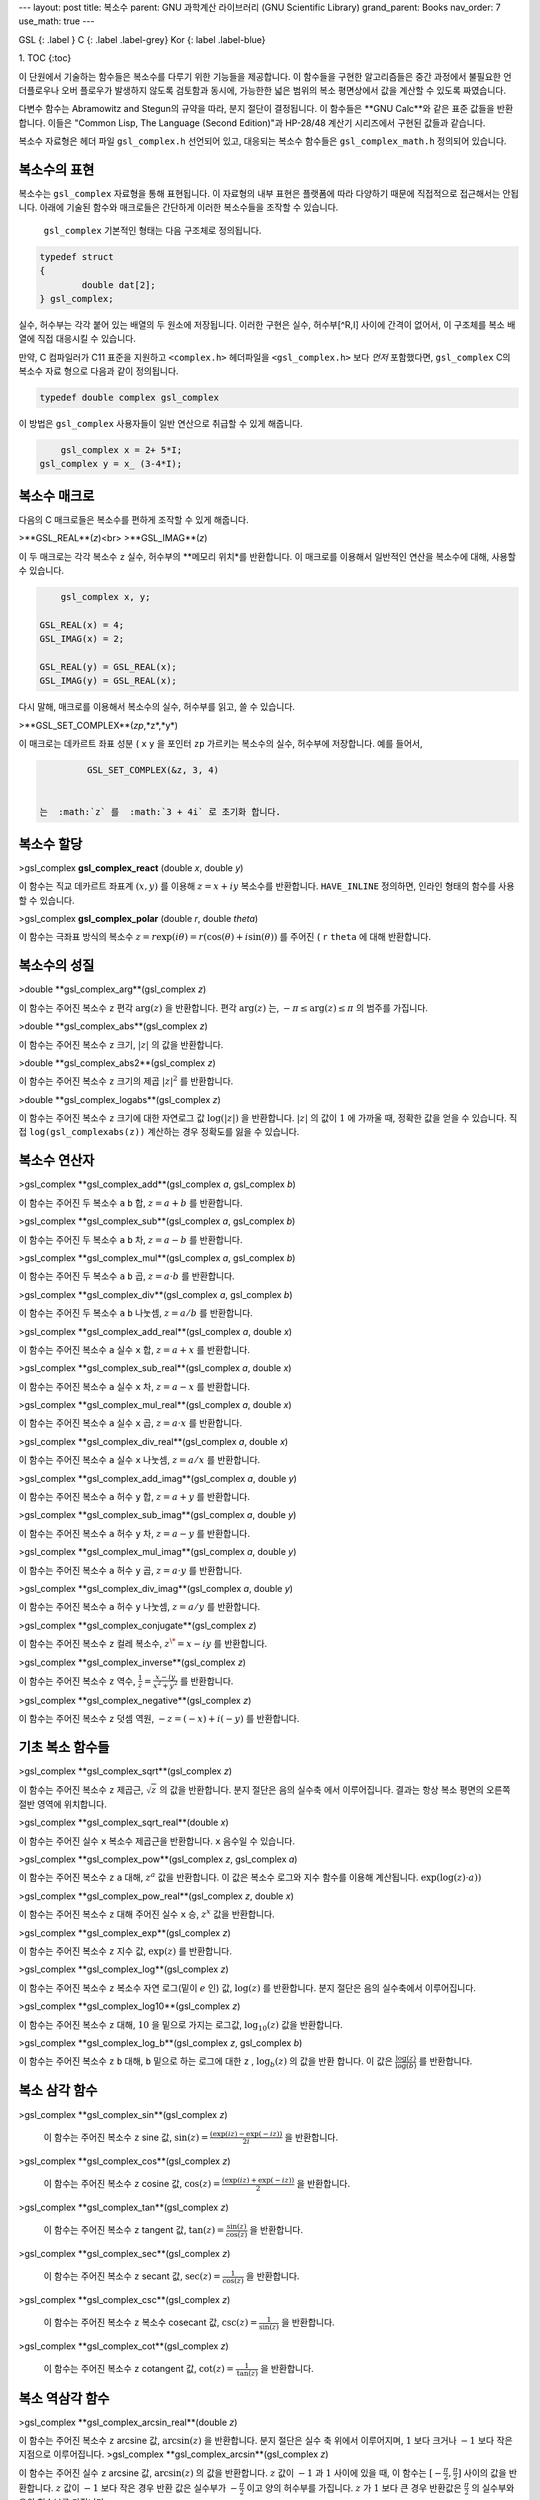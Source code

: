 ---
layout: post
title: 복소수
parent: GNU 과학계산 라이브러리 (GNU Scientific Library)
grand_parent: Books
nav_order: 7
use_math: true
---

GSL
{: .label }
C
{: .label .label-grey}
Kor 
{: label .label-blue}

1. TOC
{:toc}


이 단원에서 기술하는 함수들은 복소수를 다루기 위한 기능들을 제공합니다. 이 함수들을 구현한 알고리즘들은 중간 과정에서 불필요한 언더플로우나 오버 플로우가 발생하지 않도록 검토함과 동시에, 가능한한 넓은 범위의 복소 평면상에서 값을 계산할 수 있도록 짜였습니다.

다변수 함수는 Abramowitz and Stegun의 규약을 따라, 분지 절단이 결정됩니다. 이 함수들은 **GNU Calc**와 같은 표준 값들을 반환합니다. 이들은 "Common Lisp, The Language (Second Edition)"과 HP-28/48 계산기 시리즈에서 구현된 값들과 같습니다.


복소수 자료형은 헤더 파일  ``gsl_complex.h``  선언되어 있고, 대응되는 복소수 함수들은  ``gsl_complex_math.h``  정의되어 있습니다.

복소수의 표현
-------------------------
복소수는  ``gsl_complex`` 자료형을 통해 표현됩니다. 이 자료형의 내부 표현은 플랫폼에 따라 다양하기 때문에 직접적으로 접근해서는 안됩니다. 아래에 기술된 함수와 매크로들은 간단하게 이러한 복소수들을 조작할 수 있습니다.

 ``gsl_complex``  기본적인 형태는 다음 구조체로 정의됩니다.

.. code-block:: c

    	typedef struct
	{
		double dat[2];
	} gsl_complex;



실수, 허수부는 각각 붙어 있는 배열의 두 원소에 저장됩니다.  이러한 구현은 실수, 허수부[^R,I] 사이에 간격이 없어서, 이 구조체를 복소 배열에 직접 대응시킬 수 있습니다.

만약, C 컴파일러가 C11 표준을 지원하고  ``<complex.h>`` 헤더파일을  ``<gsl_complex.h>`` 보다 *먼저* 포함했다면,  ``gsl_complex``  C의 복소수 자료 형으로 다음과 같이 정의됩니다.

.. code-block:: c

        typedef double complex gsl_complex


이 방법은  ``gsl_complex``  사용자들이 일반 연산으로 취급할 수 있게 해줍니다.

.. code-block:: c

        gsl_complex x = 2+ 5*I;
    gsl_complex y = x_ (3-4*I);


복소수 매크로
-------------------------

다음의 C 매크로들은 복소수를 편하게 조작할 수 있게 해줍니다.

>**GSL_REAL**(*z*)<br>
>**GSL_IMAG**(*z*)

이 두 매크로는 각각 복소수  ``z``  실수, 허수부의 **메모리 위치*를 반환합니다. 이 매크로를 이용해서 일반적인 연산을 복소수에 대해, 사용할 수 있습니다. 

.. code-block:: c

        gsl_complex x, y;

    GSL_REAL(x) = 4;
    GSL_IMAG(x) = 2;

    GSL_REAL(y) = GSL_REAL(x);
    GSL_IMAG(y) = GSL_REAL(x);


다시 말해, 매크로를 이용해서 복소수의 실수, 허수부를 읽고, 쓸 수 있습니다.

>**GSL_SET_COMPLEX**(*zp*,*z*,*y*)

이 매크로는 데카르트 좌표 성분 ( ``x``   ``y`` 을 포인터  ``zp``  가르키는 복소수의 실수, 허수부에 저장합니다. 예를 들어서,

.. code-block:: c

    	  GSL_SET_COMPLEX(&z, 3, 4)


 는  :math:`z` 를  :math:`3 + 4i` 로 초기화 합니다.

복소수 할당
-------------------------
>gsl_complex **gsl_complex_react** (double *x*, double *y*)

이 함수는 직교 데카르트 좌표계  :math:`(x,y)` 를 이용해  :math:`z = x + iy`  복소수를 반환합니다.  ``HAVE_INLINE``  정의하면, 인라인 형태의 함수를 사용할 수 있습니다.

>gsl_complex **gsl_complex_polar** (double *r*, double *theta*)

이 함수는 극좌표 방식의 복소수  :math:`z = r \text{exp}(i \theta) = r (\cos (\theta) + i \sin (\theta))` 를 주어진 ( ``r``   ``theta`` 에 대해 반환합니다.


복소수의 성질
-------------------------
>double **gsl_complex_arg**(gsl_complex *z*)

이 함수는 주어진 복소수  ``z``  편각  :math:`\text{arg}(z)` 을 반환합니다. 편각  :math:`\text{arg}(z)` 는,  :math:`-\pi \leq \text{arg}(z) \leq \pi` 의 범주를 가집니다.

>double **gsl_complex_abs**(gsl_complex *z*)

이 함수는 주어진 복소수  ``z``  크기,  :math:`|z|` 의 값을 반환합니다. 

>double **gsl_complex_abs2**(gsl_complex *z*)

이 함수는 주어진 복소수  ``z`` 크기의 제곱  :math:`|z|^2` 를 반환합니다.

>double **gsl_complex_logabs**(gsl_complex *z*)

이 함수는 주어진 복소수  ``z``  크기에 대한 자연로그 값  :math:`\log(|z|)` 을 반환합니다.  :math:`|z|` 의 값이  :math:`1` 에 가까울 때, 정확한 값을 얻을 수 있습니다. 직접  ``log(gsl_complexabs(z))``  계산하는 경우 정확도를 잃을 수 있습니다.

복소수 연산자
-------------------------
>gsl_complex **gsl_complex_add**(gsl_complex *a*, gsl_complex *b*)


이 함수는 주어진 두 복소수  ``a``   ``b``  합,  :math:`z=a+b` 를 반환합니다.

>gsl_complex **gsl_complex_sub**(gsl_complex *a*, gsl_complex *b*)

이 함수는 주어진 두 복소수  ``a``   ``b``  차,  :math:`z = a-b` 를 반환합니다.

>gsl_complex **gsl_complex_mul**(gsl_complex *a*, gsl_complex *b*)

이 함수는 주어진 두 복소수  ``a``   ``b``  곱,  :math:`z = a \cdot b` 를 반환합니다.

>gsl_complex **gsl_complex_div**(gsl_complex *a*, gsl_complex *b*)

이 함수는 주어진 두 복소수  ``a``   ``b``  나눗셈,  :math:`z = a/ b` 를 반환합니다.

>gsl_complex **gsl_complex_add_real**(gsl_complex *a*, double *x*)

이 함수는 주어진 복소수  ``a``  실수  ``x``  합,  :math:`z = a + x` 를 반환합니다.

>gsl_complex **gsl_complex_sub_real**(gsl_complex *a*, double *x*)

이 함수는 주어진 복소수  ``a``  실수  ``x``  차,  :math:`z = a - x` 를 반환합니다.

>gsl_complex **gsl_complex_mul_real**(gsl_complex *a*, double *x*)

이 함수는 주어진 복소수  ``a``  실수  ``x``  곱,  :math:`z = a \cdot x` 를 반환합니다.

>gsl_complex **gsl_complex_div_real**(gsl_complex *a*, double *x*)

이 함수는 주어진 복소수  ``a``  실수  ``x``  나눗셈,  :math:`z = a / x` 를 반환합니다.

>gsl_complex **gsl_complex_add_imag**(gsl_complex *a*, double *y*)

이 함수는 주어진 복소수  ``a``  허수  ``y``  합,  :math:`z = a + y` 를 반환합니다.

>gsl_complex **gsl_complex_sub_imag**(gsl_complex *a*, double *y*)

이 함수는 주어진 복소수  ``a``  허수  ``y``  차,  :math:`z = a - y` 를 반환합니다.

>gsl_complex **gsl_complex_mul_imag**(gsl_complex *a*, double *y*)

이 함수는 주어진 복소수  ``a``  허수  ``y``  곱,  :math:`z = a \cdot y` 를 반환합니다.

>gsl_complex **gsl_complex_div_imag**(gsl_complex *a*, double *y*)

이 함수는 주어진 복소수  ``a``  허수  ``y``  나눗셈,  :math:`z = a / y` 를 반환합니다.

>gsl_complex **gsl_complex_conjugate**(gsl_complex *z*)

이 함수는 주어진 복소수  ``z``  컬레 복소수,  :math:`z^\* = x - iy` 를 반환합니다.

>gsl_complex **gsl_complex_inverse**(gsl_complex *z*)

이 함수는 주어진 복소수  ``z``  역수,  :math:`\frac{1}{z} = \frac{x - iy}{x^2 + y^2}` 를 반환합니다.

>gsl_complex **gsl_complex_negative**(gsl_complex *z*)

이 함수는 주어진 복소수  ``z``  덧셈 역원,  :math:`-z = (-x) + i (-y)` 를 반환합니다.

기초 복소 함수들
-------------------------

>gsl_complex **gsl_complex_sqrt**(gsl_complex *z*)

이 함수는 주어진 복소수  ``z``  제곱근,  :math:`\sqrt{z}` 의 값을 반환합니다. 분지 절단은 음의 실수축 에서 이루어집니다. 결과는 항상 복소 평면의 오른쪽 절반 영역에 위치합니다. 

>gsl_complex **gsl_complex_sqrt_real**(double *x*)

이 함수는 주어진 실수  ``x``  복소수 제곱근을 반환합니다.  ``x``  음수일 수 있습니다.

>gsl_complex **gsl_complex_pow**(gsl_complex *z*, gsl_complex *a*)

이 함수는 주어진 복소수  ``z``   ``a``  대해,  :math:`z^a`  값을 반환합니다. 이 값은 복소수 로그와 지수 함수를 이용해 계산됩니다.  :math:`\text{exp}(\log (z) \cdot a))` 

>gsl_complex **gsl_complex_pow_real**(gsl_complex *z*, double *x*)

이 함수는 주어진 복소수  ``z``  대해 주어진 실수  ``x`` 승,  :math:`z^x`  값을 반환합니다.

>gsl_complex **gsl_complex_exp**(gsl_complex *z*)

이 함수는 주어진 복소수  ``z``  지수 값,  :math:`\text{exp}(z)` 를 반환합니다.

>gsl_complex **gsl_complex_log**(gsl_complex *z*)

이 함수는 주어진 복소수  ``z``  복소수 자연 로그(밑이  :math:`e` 인) 값,  :math:`\log (z)` 를 반환합니다. 분지 절단은 음의 실수축에서 이루어집니다.

>gsl_complex **gsl_complex_log10**(gsl_complex *z*)

이 함수는 주어진 복소수  ``z``  대해,  :math:`10` 을 밑으로 가지는 로그값,  :math:`\log_10 (z)`  값을 반환합니다.

>gsl_complex **gsl_complex_log_b**(gsl_complex *z*, gsl_complex *b*)

이 함수는 주어진 복소수  ``z``   ``b``  대해,  ``b``  밑으로 하는 로그에 대한  ``z`` ,  :math:`\log_b (z)` 의 값을 반환 합니다. 이 값은  :math:`\frac{\log(z)}{\log(b)}` 를 반환합니다.

복소 삼각 함수
-------------------------

>gsl_complex **gsl_complex_sin**(gsl_complex *z*)

 이 함수는 주어진 복소수  ``z``  sine 값,  :math:`\sin (z) = \frac{(\text{exp}(iz) - \text{exp}(-iz))}{2i}` 을 반환합니다.

>gsl_complex **gsl_complex_cos**(gsl_complex *z*)

 이 함수는 주어진 복소수  ``z``  cosine 값,  :math:`\cos (z) = \frac{(\text{exp}(iz) + \text{exp}(-iz))}{2}` 을 반환합니다.

>gsl_complex **gsl_complex_tan**(gsl_complex *z*)

 이 함수는 주어진 복소수  ``z``  tangent 값,  :math:`\text{tan} (z) = \frac{\sin (z)}{\cos (z)}` 을 반환합니다.

>gsl_complex **gsl_complex_sec**(gsl_complex *z*)

 이 함수는 주어진 복소수  ``z``  secant 값,  :math:`\text{sec} (z) = \frac{1}{\cos (z)}` 을 반환합니다.

>gsl_complex **gsl_complex_csc**(gsl_complex *z*)

 이 함수는 주어진 복소수  ``z``  복소수 cosecant 값,  :math:`\text{csc} (z) = \frac{1}{\sin (z)}` 을 반환합니다.

>gsl_complex **gsl_complex_cot**(gsl_complex *z*)

 이 함수는 주어진 복소수  ``z``  cotangent 값,  :math:`\text{cot} (z) = \frac{1}{\text{tan}(z)}` 을 반환합니다.

복소 역삼각 함수
-------------------------

>gsl_complex **gsl_complex_arcsin_real**(double *z*)

이 함수는 주어진 복소수  ``z``  arcsine 값,  :math:`\text{arcsin}(z)` 을 반환합니다. 분지 절단은 실수 축 위에서 이루어지며,  :math:`1` 보다 크거나  :math:`-1` 보다 작은 지점으로 이루어집니다.
>gsl_complex **gsl_complex_arcsin**(gsl_complex *z*)

이 함수는 주어진 실수  ``z``  arcsine 값,  :math:`\text{arcsin}(z)` 의 값을 반환합니다.  :math:`z`  값이  :math:`-1` 과  :math:`1`  사이에 있을 때, 이 함수는  :math:`[- \frac{\pi}{2}, \frac{\pi}{2}]`  사이의 값을 반환합니다.  :math:`z`  값이  :math:`-1` 보다 작은 경우 반환 값은 실수부가  :math:`- \frac{\pi}{2}` 이고 양의 허수부를 가집니다.  :math:`z` 가  :math:`1` 보다 큰 경우 반환값은  :math:`\frac{\pi}{2}` 의 실수부와 음의 허수부를 가집니다.

>gsl_complex **gsl_complex_arccos**(gsl_complex *z*)

이 함수는 주어진 복소수  ``z``  arccosine 값  :math:`\text{arccos}(z)` 의 값을 반환합니다. 분지 절단은 실수축 위에서 이루어지며,  :math:`1` 보다 크거나  :math:`-1` 보다 작은 지점으로 이루어집니다.
>gsl_complex **gsl_complex_arccos_real**(double *z*)

이 함수는 주어진 실수  ``z``  arccosine 값,  :math:`\text{arcsin}(z)` 의 값을 반환합니다.  :math:`z`  값이  :math:`-1` 과  :math:`1`  사이에 있을 때, 이 함수는  :math:`[0, \pi]`  사이의 값을 반환합니다.  :math:`z`  값이  :math:`-1` 보다 작은 경우 반환 값은 실수부가  :math:`\pi` 이고 음의 허수부를 가집니다.  :math:`z` 가  :math:`1` 보다 큰 경우 반환값은 순허수 형태를  가집니다.

>gsl_complex **gsl_complex_arctan**(gsl_complex *z*)

이 함수는 주어진 복소수  ``z``  arctan 값,  :math:`\text{arctan}(z)` 을 반환합니다. 분지 절단은 허수 축 위에서 이루어지며,  :math:`i` 보다 크거나  :math:`-i` 보다 작은 지점으로 이루어집니다.

>gsl_complex **gsl_complex_arcsec**(gsl_complex *z*)

이 함수는 주어진 복소수  ``z``  arcsec 값,  :math:`\text{arcsec}(z) = \text{arccos}(\frac{1}{z})` 을 반환합니다.

>gsl_complex **gsl_complex_arcsec_real**(double *z*)

이 함수는 주어진 실수  ``z``  arcsec 값,  :math:`\text{arcsec}(z) = \text{arccos}(\frac{1}{z})` 을 반환합니다.

>gsl_complex **gsl_complex_arccsc**(gsl_complex *z*)

이 함수는 주어진 복소수  ``z``  arccsc 값,  :math:`\text{arccsc}(z) = \text{arcsin}(\frac{1}{z})` 을 반환합니다.

>gsl_complex **gsl_complex_arccsc_real**_real(double *z*)

이 함수는 주어진 실수  ``z``  arccsc 값,  :math:`\text{arccsc}(z) = \text{arcsin}(\frac{1}{z})` 을 반환합니다.

>gsl_complex **gsl_complex_arccot**(gsl_complex *z*)

이 함수는 주어진 복소수  ``z``  arccot 값,  :math:`\text{arccot}(z) = \text{arctan}(\frac{1}{z})` 을 반환합니다.

복소 쌍곡 함수
-------------------------
>gsl_complex gsl_**complex_sinh**(gsl_complex *z*)

이 함수는 주어진 복소수  ``z``  sinh 값,  :math:`\text{sinh}(z) = \frac{e^z - e^{-z}}{2}` 을 반환합니다.

>gsl_complex gsl_**complex_cosh**(gsl_complex *z*)

이 함수는 주어진 복소수  ``z``  cosh 값,  :math:`\text{cosh}(z) = \frac{e^z + e^{-z}}{2}` 을 반환합니다.

>gsl_complex gsl_**complex_tanh**(gsl_complex *z*)

이 함수는 주어진 복소수  ``z``  tanh 값,  :math:`\text{tanh}(z) = \frac{\text{sinh}(z)}{\text{cosh}(z)}` 을 반환합니다.

>gsl_complex gsl_**complex_sech**(gsl_complex *z*)

이 함수는 주어진 복소수  ``z``  sech 값,  :math:`\text{sech}(z) = \frac{1}{\text{sinh}(z)}` 을 반환합니다.

>gsl_complex gsl_**complex_csch**(gsl_complex *z*)

이 함수는 주어진 복소수  ``z``  csch 값,  :math:`\text{csch}(z) = \frac{1}{\text{cosh}(z)}` 을 반환합니다.

>gsl_complex gsl_**complex_coth**(gsl_complex *z*)

이 함수는 주어진 복소수  ``z``  coth 값,  :math:`\text{coth}(z) = \frac{\text{cosh}(z)}{\text{sinh}(z)}` 을 반환합니다.


복소 역쌍곡 함수
-------------------------
>gsl_complex **gsl_complex_arcsinh**(gsl_complex *z*)

이 함수는 주어진 복소수  ``z``  arcsinh 값,  :math:`\text{arcsinh}(z)` 를 반환합니다. 분지 절단은 허수축 위에서 이루어지며,  :math:`-i`  밑 그리고  :math:`i` 위 입니다.

>gsl_complex **gsl_complex_arccosh**(gsl_complex *z*)

이 함수는 주어진 복소수  ``z``  arccosh 값,  :math:`\text{arccosh}(z)` 를 반환합니다. 분지 절단은 실수축 위에서 이루어지며,  :math:`-1`  밑입니다. 한가지 알아두어야 할 점은 Abramowitz & Stegun의 4.6.21식에 있는 음수 근을 사용한다는 점입니다. 해당식은  :math:`\text{arccosh}(z) = \log(z- \sqrt{z^2 -1})` 입니다.


>gsl_complex **gsl_complex_arccosh_real**(double *z*)

이 함수는 주어진 실수  ``z``  대해, arccosh 값,  :math:`\text{arccosh}(z)` 를 반환합니다.

>gsl_complex **gsl_complex_arctanh**(gsl_complex *z*)

이 함수는 주어진 복소수  ``z``  arctanh 값,  :math:`\text{arctanh}(z)` 를 반환합니다. 분지 절단은 실수축 위에서 이루어지며,  :math:`-1`  밑 그리고  :math:`1` 위 입니다.

>gsl_complex **gsl_complex_arctanh_real**(double *z*)

이 함수는 주어진 실수  ``z``  대해, arctanh 값,  :math:`\text{arctanh}(z)` 를 반환합니다.

>gsl_complex **gsl_complex_arcsech**(gsl_complex *z*)

이 함수는 복소수  ``z``  대해, arcsech 값  :math:`\text{arcsech}(z) = \text{arccosh}(\frac{1}{z})` 값을 반환합니다. 

>gsl_complex **gsl_complex_arccsch**(gsl_complex *z*)

이 함수는 복소수  ``z``  대해, arccsch 값  :math:`\text{arccsch}(z) = \text{arcsinh}(\frac{1}{z})` 값을 반환합니다. 

>gsl_complex **gsl_complex_arccoth**(gsl_complex *z*)

이 함수는 복소수  ``z``  대해, arccoth 값  :math:`\text{arccoth}(z) = \text{arctanh}(\frac{1}{z})` 값을 반환합니다. 

참고문헌과 추가자료
-------------------------

기초 함수들과 삼각 함수들의 구현체들은 다음의 논문에 기반해 만들어졌습니다.

- T. E. Hull, Thomas F. Fairgrieve, Ping Tak Peter Tang, “Implementing Complex Elementary Functions Using Exception Handling”, ACM Transactions on Mathematical Software, Volume 20 (1994), pp 215–244, Corrigenda, p553
- T. E. Hull, Thomas F. Fairgrieve, Ping Tak Peter Tang, “Implementing the complex arcsin and arccosine functions using exception handling”, ACM Transactions on Mathematical Software, Volume 23 (1997) pp 299–335

일반 식들과 분지점은 다음의 책들을 참고할 수 있습니다.

- Abramowitz and Stegun, Handbook of Mathematical Functions, “Circular Functions in Terms of Real and Imaginary Parts”, Formulas 4.3.55–58, “Inverse Circular Functions in Terms of Real and Imaginary Parts”, Formulas 4.4.37–39, “Hyperbolic Functions in Terms of Real and Imaginary Parts”, Formulas 4.5.49–52, “Inverse Hyperbolic Functions—relation to Inverse Circular Functions”, Formulas 4.6.14–19.
- Dave Gillespie, Calc Manual, Free Software Foundation, ISBN 1-882114-18-3

---
[^R,I]:  ``dat[0]``  `dat[1]`